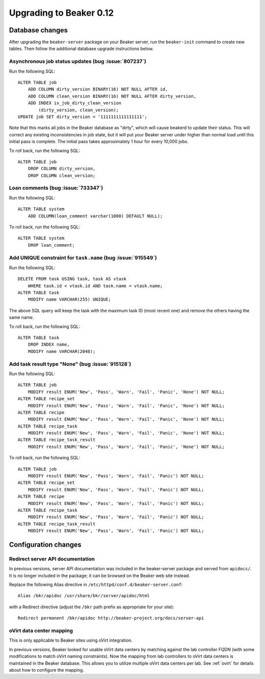 Upgrading to Beaker 0.12
========================

Database changes
----------------

After upgrading the ``beaker-server`` package on your Beaker server, run the 
``beaker-init`` command to create new tables. Then follow the additional 
database upgrade instructions below.

Asynchronous job status updates (bug :issue:`807237`)
+++++++++++++++++++++++++++++++++++++++++++++++++++++

Run the following SQL::

    ALTER TABLE job
        ADD COLUMN dirty_version BINARY(16) NOT NULL AFTER id,
        ADD COLUMN clean_version BINARY(16) NOT NULL AFTER dirty_version,
        ADD INDEX ix_job_dirty_clean_version
            (dirty_version, clean_version);
    UPDATE job SET dirty_version = '1111111111111111';

Note that this marks all jobs in the Beaker database as "dirty", which will 
cause beakerd to update their status. This will correct any existing 
inconsistencies in job state, but it will put your Beaker server under higher 
than normal load until this initial pass is complete. The initial pass takes 
approximately 1 hour for every 10,000 jobs.

To roll back, run the following SQL::

    ALTER TABLE job
        DROP COLUMN dirty_version,
        DROP COLUMN clean_version;

Loan comments (bug :issue:`733347`)
+++++++++++++++++++++++++++++++++++

Run the following SQL::

    ALTER TABLE system
        ADD COLUMN(loan_comment varchar(1000) DEFAULT NULL);

To roll back, run the following SQL::

    ALTER TABLE system
        DROP loan_comment;

Add UNIQUE constraint for ``task.name`` (bug :issue:`915549`)
+++++++++++++++++++++++++++++++++++++++++++++++++++++++++++++

Run the following SQL::

    DELETE FROM task USING task, task AS vtask
        WHERE task.id < vtask.id AND task.name = vtask.name;
    ALTER TABLE task
        MODIFY name VARCHAR(255) UNIQUE;

The above SQL query will keep the task with the maximum task ID (most
recent one) and remove the others having the same name.

To roll back, run the following SQL::

    ALTER TABLE task
        DROP INDEX name,
        MODIFY name VARCHAR(2048);

Add task result type "None" (bug :issue:`915128`)
+++++++++++++++++++++++++++++++++++++++++++++++++

Run the following SQL::

    ALTER TABLE job
        MODIFY result ENUM('New', 'Pass', 'Warn', 'Fail', 'Panic', 'None') NOT NULL;
    ALTER TABLE recipe_set
        MODIFY result ENUM('New', 'Pass', 'Warn', 'Fail', 'Panic', 'None') NOT NULL;
    ALTER TABLE recipe
        MODIFY result ENUM('New', 'Pass', 'Warn', 'Fail', 'Panic', 'None') NOT NULL;
    ALTER TABLE recipe_task
        MODIFY result ENUM('New', 'Pass', 'Warn', 'Fail', 'Panic', 'None') NOT NULL;
    ALTER TABLE recipe_task_result
        MODIFY result ENUM('New', 'Pass', 'Warn', 'Fail', 'Panic', 'None') NOT NULL;

To roll back, run the following SQL::

    ALTER TABLE job
        MODIFY result ENUM('New', 'Pass', 'Warn', 'Fail', 'Panic') NOT NULL;
    ALTER TABLE recipe_set
        MODIFY result ENUM('New', 'Pass', 'Warn', 'Fail', 'Panic') NOT NULL;
    ALTER TABLE recipe
        MODIFY result ENUM('New', 'Pass', 'Warn', 'Fail', 'Panic') NOT NULL;
    ALTER TABLE recipe_task
        MODIFY result ENUM('New', 'Pass', 'Warn', 'Fail', 'Panic') NOT NULL;
    ALTER TABLE recipe_task_result
        MODIFY result ENUM('New', 'Pass', 'Warn', 'Fail', 'Panic') NOT NULL;

Configuration changes
---------------------

Redirect server API documentation
+++++++++++++++++++++++++++++++++

In previous versions, server API documentation was included in the 
beaker-server package and served from ``apidocs/``. It is no longer included in 
the package; it can be browsed on the Beaker web site instead.

Replace the following Alias directive in 
``/etc/httpd/conf.d/beaker-server.conf``::

    Alias /bkr/apidoc /usr/share/bkr/server/apidoc/html

with a Redirect directive (adjust the ``/bkr`` path prefix as appropriate for 
your site)::

    Redirect permanent /bkr/apidoc http://beaker-project.org/docs/server-api

oVirt data center mapping
+++++++++++++++++++++++++

This is only applicable to Beaker sites using oVirt integration.

In previous versions, Beaker looked for usable oVirt data centers by matching 
against the lab controller FQDN (with some modifications to match oVirt naming 
constraints). Now the mapping from lab controllers to oVirt data centers is 
maintained in the Beaker database. This allows you to utilize multiple oVirt 
data centers per lab. See :ref:`ovirt` for details about how to configure the 
mapping.
